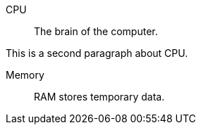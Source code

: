 CPU:: The brain of the computer.

This is a second paragraph about CPU.

Memory:: RAM stores temporary data.